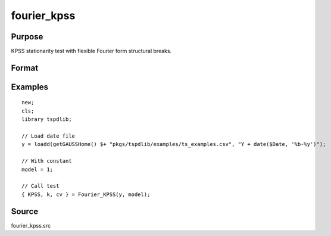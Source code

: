 fourier_kpss
==============================================

Purpose
----------------

KPSS stationarity test with flexible Fourier form structural breaks.

Format
----------------
.. function:: { KPSSk, k, cv } = fourier_kpss(y, model[, fmax, bwl, varm])
    :noindexentry:

    :param y: Dependent variable.
    :type y: Nx1 matrix

    :param model: Model to be implemented.

       =========== ====================
       1           Constant
       2           Constant and trend
       =========== ====================

    :type model: Scalar

    :param fmax: Optional, maximum number of single Fourier frequency (upper bound is 5). Default = 5.
    :type fmax: Scalar

    :param bwl: Optional, bandwidth for spectral window. Default = round(4 * (T/100)^(2/9)).
    :type bwl: Scalar

    :param varm: Optional, long-run consistent variance estimation method. Default = 1.

       =========== ==========================
       1           iid
       2           Bartlett
       3           Quadratic Spectral (QS)
       4           SPC with Bartlett (Sul, Phillips & Choi, 2005)
       5           SPC with QS
       6           Kurozumi with Bartlett
       7           Kurozumi with QS
       =========== ==========================

    :type varm: Scalar

    :return KPSSk: KPSS(k) statistic.
    :rtype KPSSk: Scalar

    :return p: number of lags selected by chosen information criterion
    :rtype p: Scalar

    :return cv: 1%, 5%, 10% critical values for the chosen model
    :rtype cv: Vector

Examples
--------

::

  new;
  cls;
  library tspdlib;

  // Load date file
  y = loadd(getGAUSSHome() $+ "pkgs/tspdlib/examples/ts_examples.csv", "Y + date($Date, '%b-%y')");

  // With constant
  model = 1;

  // Call test
  { KPSS, k, cv } = Fourier_KPSS(y, model);

Source
------

fourier_kpss.src

.. seealso:: Functions :func:`fourier_adf`, :func:`fourier_gls`, :func:`fourier_lm`
